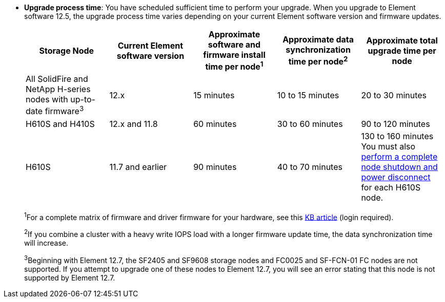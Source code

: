 * *Upgrade process time*: You have scheduled sufficient time to perform your upgrade. When you upgrade to Element software 12.5, the upgrade process time varies depending on your current Element software version and firmware updates.
+
[cols=5*,options="header",cols="20,20,20,20,20"]
|===
|Storage Node |Current Element software version |Approximate software and firmware install time per node^1^ |Approximate data synchronization time per node^2^ |Approximate total upgrade time per node

|All SolidFire and NetApp H-series nodes with up-to-date firmware^3^	|12.x	|15 minutes	| 10 to 15 minutes |20 to 30 minutes
|H610S and H410S	|12.x and 11.8	|60 minutes	|30 to 60 minutes |90 to 120 minutes
|H610S	| 11.7 and earlier |90 minutes | 40 to 70 minutes |130 to 160 minutes
You must also https://kb.netapp.com/Advice_and_Troubleshooting/Hybrid_Cloud_Infrastructure/H_Series/NetApp_H610S_storage_node_power_off_and_on_procedure[perform a complete node shutdown and power disconnect^] for each H610S node.
|===
+
^1^For a complete matrix of firmware and driver firmware for your hardware, see this https://kb.netapp.com/Advice_and_Troubleshooting/Hybrid_Cloud_Infrastructure/NetApp_HCI/Firmware_and_driver_versions_in_NetApp_HCI_and_NetApp_Element_software[KB article^] (login required).
+
^2^If you combine a cluster with a heavy write IOPS load with a longer firmware update time, the data synchronization time will increase.
+
^3^Beginning with Element 12.7, the SF2405 and SF9608 storage nodes and FC0025 and SF-FCN-01 FC nodes are not supported. If you attempt to upgrade one of these nodes to Element 12.7, you will see an error stating that this node is not supported by Element 12.7.
